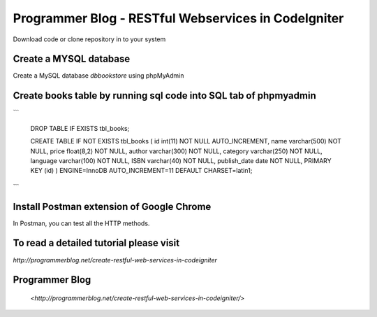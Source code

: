 ###################
Programmer Blog - RESTful Webservices in CodeIgniter
###################

Download code or clone repository in to your system

*******************
Create a MYSQL database
*******************

Create a MySQL database `dbbookstore` using phpMyAdmin

**************************
Create books table by running sql code into SQL tab of phpmyadmin
**************************

```

	DROP TABLE IF EXISTS tbl_books;

	CREATE TABLE IF NOT EXISTS tbl_books (
  	id int(11) NOT NULL AUTO_INCREMENT,
  	name varchar(500) NOT NULL,
  	price float(8,2) NOT NULL,
  	author varchar(300) NOT NULL,
  	category varchar(250) NOT NULL,
  	language varchar(100) NOT NULL,
  	ISBN varchar(40) NOT NULL,
  	publish_date date NOT NULL,
  	PRIMARY KEY (id)
	) ENGINE=InnoDB AUTO_INCREMENT=11 DEFAULT CHARSET=latin1;
	
```

*******************
Install Postman extension of Google Chrome
*******************

In Postman, you can test all the HTTP methods.

************
To read a detailed tutorial please visit
************
`http://programmerblog.net/create-restful-web-services-in-codeigniter`

*******
Programmer Blog
*******

 `<http://programmerblog.net/create-restful-web-services-in-codeigniter/>`
